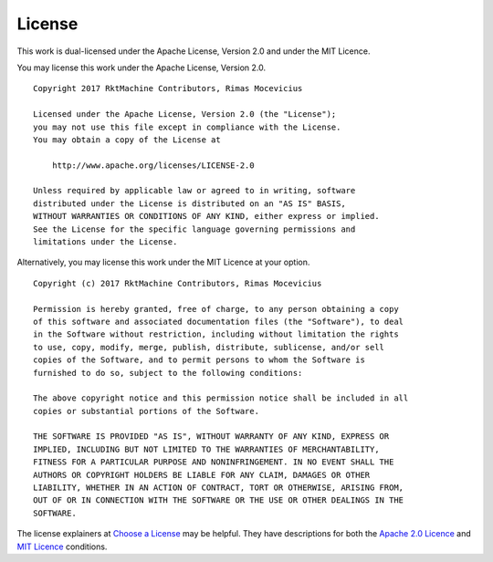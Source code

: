 .. _license:

License
-------
This work is dual-licensed under the Apache License, Version 2.0 and under the
MIT Licence.

You may license this work under the Apache License, Version 2.0.

::

    Copyright 2017 RktMachine Contributors, Rimas Mocevicius

    Licensed under the Apache License, Version 2.0 (the "License");
    you may not use this file except in compliance with the License.
    You may obtain a copy of the License at

        http://www.apache.org/licenses/LICENSE-2.0

    Unless required by applicable law or agreed to in writing, software
    distributed under the License is distributed on an "AS IS" BASIS,
    WITHOUT WARRANTIES OR CONDITIONS OF ANY KIND, either express or implied.
    See the License for the specific language governing permissions and
    limitations under the License.

Alternatively, you may license this work under the MIT Licence at your option.

::

    Copyright (c) 2017 RktMachine Contributors, Rimas Mocevicius

    Permission is hereby granted, free of charge, to any person obtaining a copy
    of this software and associated documentation files (the "Software"), to deal
    in the Software without restriction, including without limitation the rights
    to use, copy, modify, merge, publish, distribute, sublicense, and/or sell
    copies of the Software, and to permit persons to whom the Software is
    furnished to do so, subject to the following conditions:

    The above copyright notice and this permission notice shall be included in all
    copies or substantial portions of the Software.

    THE SOFTWARE IS PROVIDED "AS IS", WITHOUT WARRANTY OF ANY KIND, EXPRESS OR
    IMPLIED, INCLUDING BUT NOT LIMITED TO THE WARRANTIES OF MERCHANTABILITY,
    FITNESS FOR A PARTICULAR PURPOSE AND NONINFRINGEMENT. IN NO EVENT SHALL THE
    AUTHORS OR COPYRIGHT HOLDERS BE LIABLE FOR ANY CLAIM, DAMAGES OR OTHER
    LIABILITY, WHETHER IN AN ACTION OF CONTRACT, TORT OR OTHERWISE, ARISING FROM,
    OUT OF OR IN CONNECTION WITH THE SOFTWARE OR THE USE OR OTHER DEALINGS IN THE
    SOFTWARE.

The license explainers at `Choose a License`_ may be helpful. They have
descriptions for both the `Apache 2.0 Licence`_ and `MIT Licence`_ conditions.

.. _Choose a License: http://choosealicense.com
.. _Apache 2.0 Licence: http://choosealicense.com/licenses/apache-2.0/
.. _MIT Licence: http://choosealicense.com/licenses/mit/
